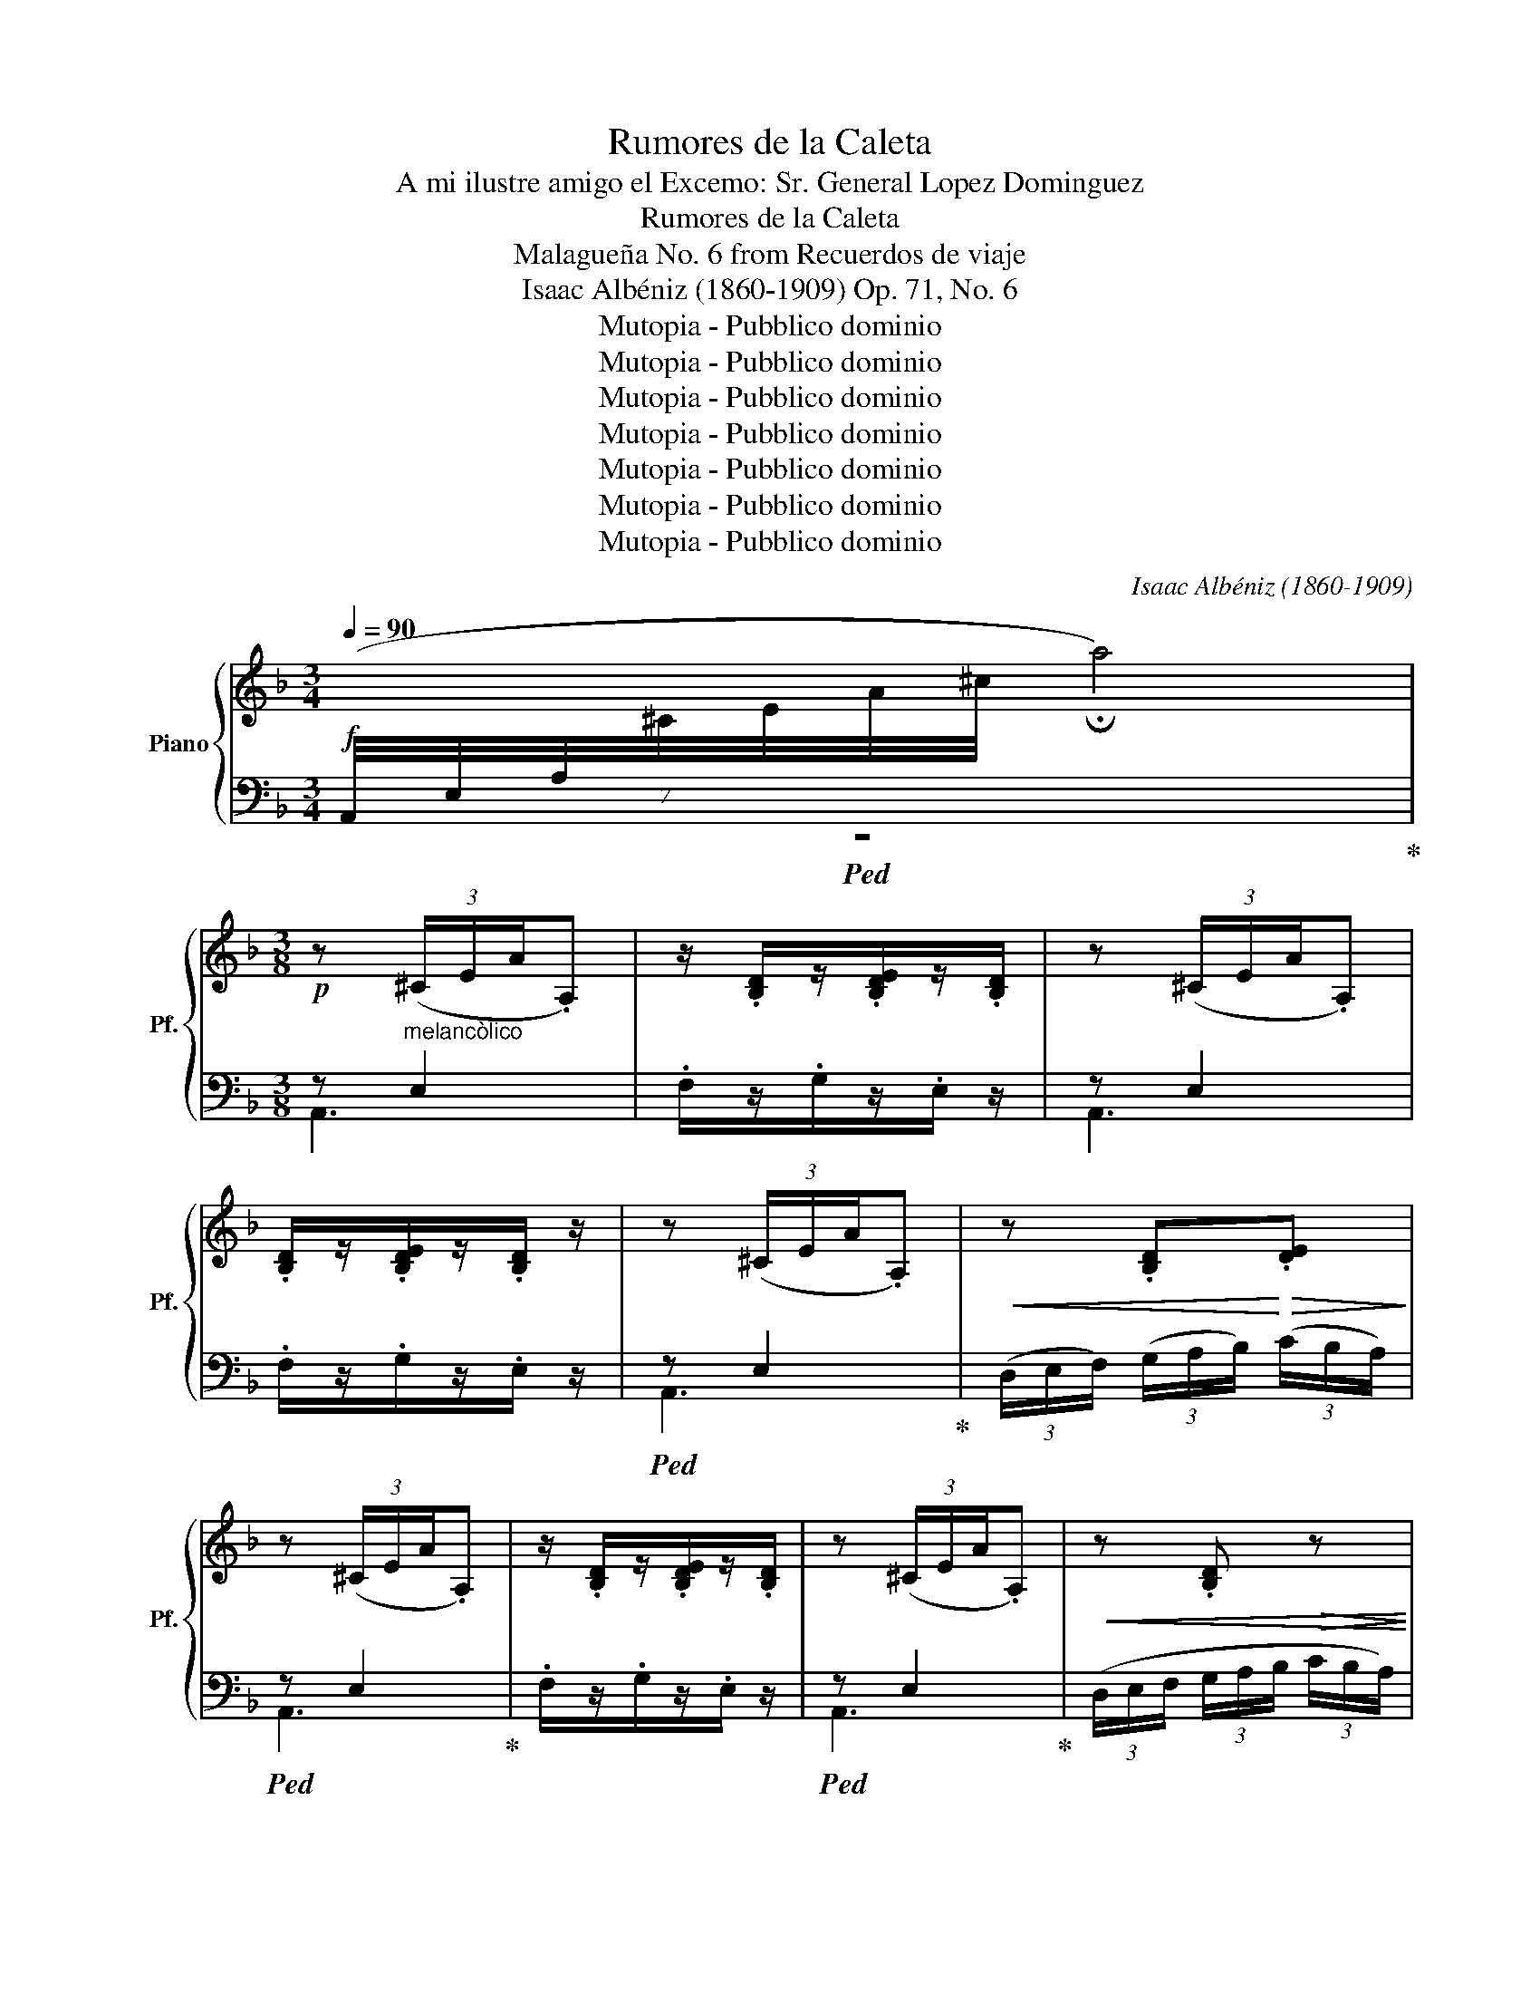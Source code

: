 X:1
T:Rumores de la Caleta
T:A mi ilustre amigo el Excemo: Sr. General Lopez Dominguez
T:Rumores de la Caleta
T:Malagueña No. 6 from Recuerdos de viaje
T:Isaac Albéniz (1860-1909) Op. 71, No. 6
T:Mutopia - Pubblico dominio
T:Mutopia - Pubblico dominio
T:Mutopia - Pubblico dominio
T:Mutopia - Pubblico dominio
T:Mutopia - Pubblico dominio
T:Mutopia - Pubblico dominio
T:Mutopia - Pubblico dominio
C:Isaac Albéniz (1860-1909)
Z:Mutopia - Pubblico dominio
%%score { ( 1 4 ) | ( 2 3 ) }
L:1/8
Q:1/4=90
M:3/4
K:F
V:1 treble nm="Piano" snm="Pf."
V:4 treble 
V:2 bass 
V:3 bass 
V:1
!f![I:staff +1] (7:8:7(A,,/4E,/4A,/4[I:staff -1]^C/4E/4A/4^c/4 !fermata!a4) | %1
[M:3/8]!p! z (3(^C/E/A/.A,) | z/ .[B,D]/z/.[B,DE]/z/.[B,D]/ | z (3(^C/E/A/.A,) | %4
 .[B,D]/z/.[B,DE]/z/.[B,D]/ z/ | z (3(^C/E/A/.A,) |!<(! z .[B,D]!<)!!>(!.[DE]!>)! | %7
 z (3(^C/E/A/.A,) | z/ .[B,D]/z/.[B,DE]/z/.[B,D]/ | z (3(^C/E/A/.A,) |!<(! z .[B,D]!>(! z!<)!!>)! | %11
!<(! z .[B,D]!>(! z!<)!!>)! |!<(! z .[B,D]!>(! z!<)!!>)! | z (3(^C/E/A/.A,) | %14
!<(! z!<)! .[B,D].[DE] |!pp! z (3(^C/E/A/.A,) |!<(! z!<)! .[B,D].[DE] |!pp! z (3(^C/E/A/.A,) | %18
!<(! z .[B,DE].[DE] | z .[DE]!<)!.[DE] |!>(! z .[DE]!>)!.[DE] | z (3(^C/E/A/.A,) | z .[B,DE] z | %23
 z (3(^C/E/A/.A,) | z .[B,DE] z |"^Meno tempo" z (e(g |!<(! g)(f f/)(g/4f/4!<)! | e2)) (d/e/ | %28
 f2 g |!>(! (3f/g/f/!>)! e2) | (3(d/e/d/ cB) | z (3(^C/E/A/.A,) | z .[B,DE].[DE] | %33
 z (3(^C/E/A/.A,) | z [B,D] z | z (3(^C/E/A/.A,) |!<(! z .[B,DE].[DE] | z!<)! .[DE].[DE] | %38
!>(! z .[DE].[DE]!>)! | z (3(^C/E/A/.A,) |!<(! z!<)! [B,D]!>(! z!>)! |!<(! z!<)! [B,D]!>(! z!>)! | %42
!<(! z!<)! [B,D]!>(! z!>)! | z (e(g |!<(! g)(f f/)(g/4f/4!<)! | e2)) (d/e/ | f2 g | (3f/g/f/ e2) | %48
!>(! (3(d/e/d/!>)!cB) | z (3(^C/E/A/.A,) |!<(! z/ (^c/d/e/g/f/!<)! | (3f/g/f/ e2) | %52
!>(! (3(d/e/d/!>)!cB) | z (3(^C/E/A/.A,) |!<(! (^c/d/e/f/a/g/!<)! | (3e/f/e/ d2) | %56
!>(! (3(d/e/d/!>)! B/F/C/B,/) | z (3(^C/E/A/.A,) | z/ [B,D]/z/[B,DE]/z/[B,D]/ | z (3(^C/E/A/.A,) | %60
 z/ [B,D]/z/[B,DE]/z/[B,D]/ | z (3(^C/E/A/.A,) |!<(! z!<)! .[B,D]!>(!.[DE]!>)! | z (3(^C/E/A/.A,) | %64
 z/ .[B,D]/z/.[B,DE]/z/.[B,D]/ | z (3(^C/E/A/.A,) |"_dim." z [B,D] z |!<(! z!<)! .[B,D]!>(! z!>)! | %68
!<(! z!<)! .[B,D]!>(! z!>)! |[M:4/4][Q:1/4=60]"^Lento" z4 A2 (!arpeggio!a2 | %70
 !arpeggio!!fermata![ae'a']8) ||[M:3/8][Q:1/4=60]"^Lento"!ff! a2 g | Pa2 g | %73
 Pa z/4!>(! g/4a/4g/4 f/4d/4B/4!>)!G/4 |"^Tempo I°"[Q:3/8=40] F3- | F3 | cd/e/f- | %77
 f/[FA]/ z/4 _e/4f/4e/4 d/4e/4f/4e/4 | d3- | d3 |!>(! cd/!>)!e/f- | f/[EB]/ z/4 (e/4f/4e/4 d/c/ | %82
 f) z/4 (d/4e/4d/4 c/A/ | F3) |!mf! (c f2) | z z/ (e/4f/4 e/4d/4c/4d/4 | e2) (3(d/e/d/ | c3) | %88
 (cd/e/f- | f3/2 d/4e/4 d/c/ | d3/2 c/4d/4 c/A/ | F3) | (c!<(!d/e/f!<)! | f) !fermata!e2- | %94
"^Adagio"[Q:3/8=58] e z/ (f/4e/4 d/4e/4f/4g/4 Pf/) e/4d/4 (e/4f/4g/4f/4 e/4f/4d/4e/4) Pc/!f! (B/4A/4 B/4c/4B/4F/4 D/4C/4B,/4F,/4) | %95
!p! z (3(^C/E/A/.A,) | z/ .[B,D]/z/.[B,DE]/z/.[B,D]/ | z (3(^C/E/A/.A,) | %98
 z/ !^![B,D]/z/!^![B,DE]/z/!^![B,D]/ | z (3(^C/E/A/.A,) |!<(! z!<)! [B,D]!>(![DE]!>)! | %101
 z (3(^C/E/A/.A,) | z/ [B,D]/ z/ [B,DE]/ z/ [B,D]/ |!p! z (3(^C/E/A/.A,) | %104
!<(! z!<)! [B,D]!>(! z!>)! |!<(! z [B,D]!>(! z!<)!!>)! |!<(! z [B,D]!>(! z!<)!!>)! | %107
!pp! z (3(^C/E/A/.A,) | z .[B,D].[DE] | z (3(^C/E/A/.A,) | z .[B,D].[DE] | z (3(^C/E/A/.A,) | %112
!<(! z .[B,DE].[DE] | z .[DE]!<)!.[DE] | z .[DE].[DE] |!p! z (3(^C/E/A/.A,) | z [B,DE] z | %117
!p! z (3(^C/E/A/.A,) | z [B,DE] z | z"^Meno mosso" (e(g-) |!<(! gf3/2(g/4f/4!<)! | e2)) (d/e/ | %122
 f2 g | (3f/g/f/ e2) | (3(d/e/d/ cB) | z (3(^C/E/A/.A,) | z .[B,DE].[DE] | z (3(^C/E/A/.A,) | %128
!<(! z .[B,D]!>(! z!<)!!>)! | z (3(^C/E/A/.A,) |!<(! z .[B,DE].[DE]!<)! | z .[DE].[DE] | %132
!>(! z .[DE].[DE]!>)! | z (3(^C/E/A/.A,) |!<(! z [B,D]!>(! z!<)!!>)! |!<(! z [B,D]!>(! z!<)!!>)! | %136
!<(! z [B,D]!>(! z!<)!!>)! | z (e!<(!(g!<)! |!<(! g)(f f/)(g/4f/4!<)! |!<(! e2))!<)! (d/e/ | f2 g | %141
 (3f/g/f/ e2) |!>(! (3(d/e/d/!>)!cB) | z (3(^C/E/A/.A,) |!<(! z/ (^c/d/e/g/f/!<)! | (3f/g/f/ e2) | %146
!>(! (3(d/e/d/cB)!>)! | z (3(^C/E/A/.A,) |!<(! z/ (^c/d/e/g/f/!<)! | (3f/g/f/ e2) | %150
!>(! (3(d/e/d/!>)! B/F/C/B,/) | z (3(^C/E/A/.A,) | z/!p! [B,D]/z/[B,DE]/z/[B,D]/ | %153
 z (3((^C/E/A/.A,)) | z/ [B,D]/z/[B,DE]/z/[B,D]/ |!p! z (3((^C/E/A/.A,)) | %156
!<(! z!<)! .[B,D]!>(!.[DE]!>)! | z (3(^C/E/A/.A,) | z/ .[B,D]/z/.[B,DE]/z/.[B,D]/ | %159
 z (3(^C/E/A/.A,) | z .[B,D] z |!<(! z!<)! [B,D]!>(! z!>)! |!<(! z!<)! [B,D]!>(! z!>)! || %163
[M:4/4][Q:1/4=50]"^Lento" z4 A2 (!arpeggio!a2 | !arpeggio!!fermata![ae'a']8) |] %165
V:2
!ped! z6!ped-up! |[M:3/8] z"^melancòlico" E,2 | .F,/z/.G,/z/.E,/ z/ | z E,2 | .F,/z/.G,/z/.E,/ z/ | %5
!ped! z E,2!ped-up! | (3(D,/E,/F,/) (3(G,/A,/B,/) (3(C/B,/A,/) |!ped! z E,2!ped-up! | %8
 .F,/z/.G,/z/.E,/ z/ |!ped! z E,2!ped-up! | (3(D,/E,/F,/ (3G,/A,/B,/ (3C/B,/A,/) | %11
 (3(D,/E,/F,/"_dim." (3G,/A,/B,/ (3C/B,/A,/) | (3(D,/E,/F,/ (3G,/A,/B,/ (3C/B,/A,/) | %13
!ped! z E,2!ped-up! | .D,/.F,/.G,.B, |!ped! z E,2!ped-up! | .D,/.F,/.G,.B, |!ped! z E,2!ped-up! | %18
 .D,/.E,/.F,/.G,/.A,/.B,/ | .G,/.A,/.F,/.G,/.E,/.F,/ | .D,/.E,/.C,/.D,/.B,,/.C,/ | %21
!ped! z E,2!ped-up! | (F,2 .G,/).E,/ | z E,2 | (F,2 .G,/).E,/ | %25
!ped! A,,"^cantando"(3(E,/A,/^C/.E)!ped-up! |!ped! .A,,.[B,DE].E,!ped-up! | %27
!ped! A,,(3(E,/A,/^C/.E)!ped-up! | .A,,.[B,DE].E, |!ped! A,,(3(E,/A,/^C/.E)!ped-up! | %30
!ped! z B,D!ped-up! |!ped! z E,2!ped-up! | (.D,/.F,/.G,.B,) | z E,2 | %34
 (3(D,/E,/F,/ (3G,/A,/B,/ (3C/B,/A,/) |!ped! z E,2!ped-up! | .D,/.E,/.F,/.G,/.A,/.B,/ | %37
 .G,/.A,/.F,/.G,/.E,/.F,/ | .D,/.E,/.C,/.D,/.B,,/.C,/ |!ped! z E,2!ped-up! | %40
 (3(D,/E,/F,/ (3G,/A,/B,/ (3C/B,/A,/) | (3(D,/E,/F,/"_dim." (3G,/A,/B,/ (3C/B,/A,/) | %42
 (3(D,/E,/F,/ (3G,/A,/B,/ (3C/B,/A,/) | .A,,(3(E,/A,/^C/.E) | .A,,.B,.E, | A,,(3(E,/A,/^C/.E) | %46
 .A,,.[B,DG].E, |!ped! A,,(3(E,/A,/^C/.E)!ped-up! |!ped! z B,D!ped-up! |!ped! z E,2!ped-up! | %50
!ped! A,,.E,.B,!ped-up! |!ped! A,,(3(E,/A,/D/.F)!ped-up! |!ped! z B,D!ped-up! | %53
!ped! z E,2!ped-up! |!ped! A,,.E,.B,!ped-up! |!ped! A,,(3(E,/A,/D/.F)!ped-up! | (A,,D,F,) | %57
!ped! z E,2!ped-up! | .F,/z/.G,/z/.E,/ z/ |!ped! z E,2!ped-up! | .F,/z/.G,/z/.E,/ z/ | %61
!ped! z E,2!ped-up! | (3(D,/E,/F,/ (3G,/A,/B,/ (3C/B,/A,/) |!ped! z E,2!ped-up! | %64
 .F,/z/.G,/z/.E,/ z/ |!ped! z E,2!ped-up! | (3(D,/E,/F,/ (3G,/A,/B,/ (3C/B,/A,/) | %67
 (3(D,/E,/F,/ (3G,/A,/B,/ (3C/B,/A,/) | (3(D,/E,/F,/ (3G,/A,/B,/ (3C/B,/A,/) | %69
[M:4/4]!ped! (A,,2 E,2 ^C4 |[K:treble] !arpeggio!!fermata![Ae^c']8)!ped-up! || %71
[M:3/8][K:bass] z2 z | z2 z | z2 z |"^sempre"!ped! (F,,C,A,)!ped-up! |!ped! (F,,C,A,)!ped-up! | %76
!ped! (F,,C,A,)!ped-up! |!ped! (F,,C"^poco ritard."F)!ped-up! |"^tempo"!ped! (B,,F,D)!ped-up! | %79
!ped! (B,,F,"^rit."D)!ped-up! |!ped! (B,,F,D)!ped-up! |!ped! (C,G,"^rit."C)!ped-up! | %82
"^a tempo"!ped! (F,,C,A,)!ped-up! |!ped! (F,,C,A,)!ped-up! |!ped! (F,,C,A,)!ped-up! | %85
!ped! (F,,C,"^rit."A,)!ped-up! |"^a tempo"!ped! (C,,G,C)!ped-up! |!ped! (C,,G,C)!ped-up! | %88
!ped! (C,G,C)!ped-up! |!ped! (C,G,C)!ped-up! |!ped! (F,,C,A,)!ped-up! |!ped! (F,,C,A,)!ped-up! | %92
!ped! (B,,F,D)!ped-up! |"^riten."!ped! (G,,G,!arpeggio![E,B,DG])!ped-up! | %94
"^cadenza lento                                                           ad lib.                                                rit." x9 | %95
!ped! z"^melancòlico" E,2!ped-up! | .F,/z/.G,/z/.E,/ z/ |!ped! z E,2!ped-up! | %98
 .F,/z/.G,/z/.E,/ z/ |!ped! z E,2!ped-up! | (3(D,/E,/F,/ (3G,/A,/B,/ (3C/B,/A,/) | %101
!ped! z E,2!ped-up! | .F,/z/.G,/z/.E,/ z/ |!ped! z E,2!ped-up! | %104
 (3(D,/E,/F,/ (3G,/A,/B,/ (3C/B,/A,/) | (3(D,/E,/F,/ (3G,/A,/B,/ (3C/B,/A,/) | %106
 (3(D,/E,/F,/ (3G,/A,/B,/ (3C/B,/A,/) |!ped! z E,2!ped-up! | .D,/.F,/.G,.B, |!ped! z E,2!ped-up! | %110
 .D,/.F,/.G,.B, |!ped! z E,2!ped-up! | .D,/.E,/.F,/.G,/.A,/.B,/ | .G,/.A,/.F,/.G,/.E,/.F,/ | %114
 .D,/.E,/.C,/.D,/.B,,/.C,/ |!ped! z E,2!ped-up! |!ped! F,2 G,/E,/!ped-up! |!ped! z E,2!ped-up! | %118
 (F,2 .G,/).E,/ |"^cantando"!ped! A,,(3(E,/A,/^C/E)!ped-up! | .A,,.[B,DE].E, | %121
!ped! A,,(3(E,/A,/^C/E)!ped-up! | .A,,.[B,DE].E, | A,,(3(E,/A,/^C/E) | z B,D |!ped! z E,2!ped-up! | %126
 .D,/.F,/.G,.B, |!ped! z E,2!ped-up! | (3(D,/E,/F,/ (3G,/A,/B,/ (3C/B,/A,/) |!ped! z E,2!ped-up! | %130
 .D,/.E,/.F,/.G,/.A,/.B,/ | .G,/.A,/.F,/.G,/.E,/.F,/ | .D,/.E,/.C,/.D,/.B,,/.C,/ | %133
!ped! z E,2!ped-up! | (3(D,/E,/F,/"_dim." (3G,/A,/B,/ (3C/B,/A,/) | %135
 (3(D,/E,/F,/ (3G,/A,/B,/ (3C/B,/A,/) | (3(D,/E,/F,/ (3G,/A,/B,/ (3C/B,/A,/) | %137
!ped! A,,(3(E,/A,/^C/.E)!ped-up! | .A,,.B,.E, |!ped! A,,(3(E,/A,/^C/.E)!ped-up! | .A,,.[B,DG].E, | %141
!ped! A,,(3(E,/A,/^C/.E)!ped-up! |!ped! z B,D!ped-up! |!ped! z E,2!ped-up! | %144
!ped! A,,.E,.B,!ped-up! |!ped! A,,(3(E,/A,/D/.E)!ped-up! |!ped! z B,D!ped-up! | %147
!ped! z E,2!ped-up! |!ped! A,,.E,.B,!ped-up! |!ped! A,,(3(E,/A,/D/.E)!ped-up! | %150
!ped! (A,,D,F,)!ped-up! |!ped! z E,2!ped-up! | .F,/z/.G,/z/.E,/ z/ |!ped! z E,2!ped-up! | %154
 .F,/z/.G,/z/.E,/ z/ |!ped! z E,2!ped-up! | (3(D,/E,/F,/ (3G,/A,/B,/ (3C/B,/A,/) | %157
!ped! z E,2!ped-up! | .F,/z/.G,/z/.E,/ z/ |!ped! z E,2!ped-up! | %160
 (3(D,/E,/F,/ (3G,/A,/B,/ (3C/B,/A,/) | (3(D,/E,/F,/ (3G,/A,/B,/ (3C/B,/A,/) | %162
 (3(D,/E,/F,/ (3G,/A,/B,/ (3C/B,/A,/) ||[M:4/4] (A,,2 E,2 ^C4 | %164
[K:treble] !arpeggio!!fermata![Ae^c']8) |] %165
V:3
 x6 |[M:3/8] A,,3 | x3 | A,,3 | x3 | A,,3 | x3 | A,,3 | x3 | A,,3 | x3 | x3 | x3 | A,,3 | x3 | %15
 A,,3 | x3 | A,,3 | x3 | x3 | x3 | A,,3 | x3 | A,,3 | x3 | x3 | x3 | x3 | x3 | x3 | A,, [D,F,]2 | %31
 A,,3 | x3 | A,,3 | x3 | A,,3 | x3 | x3 | x3 | A,,3 | x3 | x3 | x3 | x3 | x3 | x3 | x3 | x3 | %48
 A,, [D,F,]2 | A,,3 | A,,3 | x3 | A,, [D,F,]2 | A,,3 | A,,3 | x3 | x3 | A,,3 | x3 | A,,3 | x3 | %61
 A,,3 | x3 | A,,3 | x3 | A,,3 | x3 | x3 | x3 |[M:4/4] x8 |[K:treble] x8 ||[M:3/8][K:bass] x3 | x3 | %73
 x3 | x3 | x3 | x3 | x3 | x3 | x3 | x3 | x3 | x3 | x3 | x3 | x3 | x3 | x3 | x3 | x3 | x3 | x3 | %92
 x3 | x3 | x9 | A,,3 | x3 | A,,3 | x3 | A,,3 | x3 | A,,3 | x3 | A,,3 | x3 | x3 | x3 | A,,3 | x3 | %109
 A,,3 | x3 | A,,3 | x3 | x3 | x3 | A,,3 | x3 | A,,3 | x3 | x3 | x3 | x3 | x3 | x3 | A,, [D,F,]2 | %125
 A,,3 | x3 | A,,3 | x3 | A,,3 | x3 | x3 | x3 | A,,3 | x3 | x3 | x3 | x3 | x3 | x3 | x3 | x3 | %142
 A,, [D,F,]2 | A,,3 | A,,3 | x3 | A,, [D,F,]2 | A,,3 | A,,3 | x3 | x3 | A,,3 | x3 | A,,3 | x3 | %155
 A,,3 | x3 | A,,3 | x3 | A,,3 | x3 | x3 | x3 ||[M:4/4] x8 |[K:treble] x8 |] %165
V:4
 x6 |[M:3/8] x3 | x3 | x3 | x3 | x3 | x3 | x3 | x3 | x3 | x3 | x3 | x3 | x3 | x3 | x3 | x3 | x3 | %18
 x3 | x3 | x3 | x3 | x3 | x3 | x3 | x3 | x3 | x3 | x3 | x3 | x3 | x3 | x3 | x3 | x3 | x3 | x3 | %37
 x3 | x3 | x3 | x3 | x3 | x3 | x3 | x3 | x3 | x3 | x3 | x3 | x3 | x3 | x3 | x3 | x3 | x3 | x3 | %56
 x3 | x3 | x3 | x3 | x3 | x3 | x3 | x3 | x3 | x3 | x3 | x3 | x3 |[M:4/4] x8 | x8 ||[M:3/8] x3 | %72
 x3 | x3 | F/.[A,C]/!p! z/ .[A,C]/z/.[A,C]/ | F/.[A,C]/ z/ .[A,C]/z/.[A,C]/ | c/[FA]/ z f/[FA]/ | %77
 f z/4 .A3/4- A | d/[FB]/ z/ [FB]/z/[FB]/ | d/[FB]/ z/ [FB]/z/[FB]/ | c/[FA]/ z f/[FA]/ | %81
 f z/4 .B3/4- B | f/[FA]/- [FA]2 | F/.[A,D]/ z/ .[A,D]/z/.[A,D]/ | c/[FA]/ z/ [FA]/z/[FA]/ | %85
 z/ [FA]/z/[FA]/-[FA] | z/ [EB]/z/[EB]/- [EB] | c/[EA]/ z/ [EA]/z/[EA]/ | c/[FA]/ z f/[FA]/ | %89
 f/[EB]/ z/ [EB]/-[EB] | d/[FA]/ z/ [FA]/ z | F/.[A,D]/ z/ .[A,D]/z/.[A,D]/ | c/[FA]/ z f/[FA]/ | %93
 f/[EB]/ z2 | x9 | x3 | x3 | x3 | x3 | x3 | x3 | x3 | x3 | x3 | x3 | x3 | x3 | x3 | x3 | x3 | x3 | %111
 x3 | x3 | x3 | x3 | x3 | x3 | x3 | x3 | x3 | x3 | x3 | x3 | x3 | x3 | x3 | x3 | x3 | x3 | x3 | %130
 x3 | x3 | x3 | x3 | x3 | x3 | x3 | x3 | x3 | x3 | x3 | x3 | x3 | x3 | x3 | x3 | x3 | x3 | x3 | %149
 x3 | x3 | x3 | x3 | x3 | x3 | x3 | x3 | x3 | x3 | x3 | x3 | x3 | x3 ||[M:4/4] x8 | x8 |] %165

